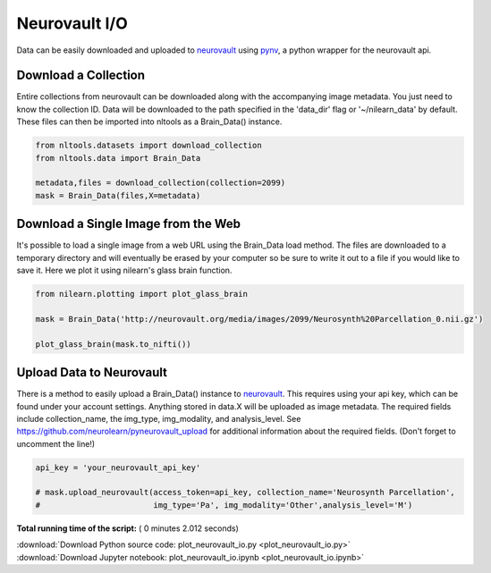 

.. _sphx_glr_auto_examples_01_DataOperations_plot_neurovault_io.py:

 
Neurovault I/O
==============

Data can be easily downloaded and uploaded to `neurovault <http://neurovault.org/>`_
using `pynv <https://github.com/neurolearn/pynv>`_, a python wrapper for the
neurovault api.



Download a Collection
---------------------

Entire collections from neurovault can be downloaded along with the
accompanying image metadata.  You just need to know the collection ID.
Data will be downloaded to the path specified in the 'data_dir' flag 
or '~/nilearn_data' by default.  These files can then be imported into
nltools as a Brain_Data() instance.



.. code-block:: python


    from nltools.datasets import download_collection
    from nltools.data import Brain_Data

    metadata,files = download_collection(collection=2099)
    mask = Brain_Data(files,X=metadata)







Download a Single Image from the Web
------------------------------------

It's possible to load a single image from a web URL using the Brain_Data 
load method.  The files are downloaded to a temporary directory and will 
eventually be erased by your computer so be sure to write it out to a file 
if you would like to save it.  Here we plot it using nilearn's glass brain
function.



.. code-block:: python


    from nilearn.plotting import plot_glass_brain

    mask = Brain_Data('http://neurovault.org/media/images/2099/Neurosynth%20Parcellation_0.nii.gz')

    plot_glass_brain(mask.to_nifti())




.. image:: /auto_examples/01_DataOperations/images/sphx_glr_plot_neurovault_io_001.png
    :align: center




Upload Data to Neurovault
-------------------------

There is a method to easily upload a Brain_Data() instance to 
`neurovault <http://neurovault.org>`_.  This requires using your api key, which can be found
under your account settings.  Anything stored in data.X will be uploaded as
image metadata.  The required fields include collection_name, the img_type,
img_modality, and analysis_level.  See https://github.com/neurolearn/pyneurovault_upload
for additional information about the required fields.  (Don't forget to uncomment the line!)



.. code-block:: python


    api_key = 'your_neurovault_api_key'

    # mask.upload_neurovault(access_token=api_key, collection_name='Neurosynth Parcellation', 
    #                        img_type='Pa', img_modality='Other',analysis_level='M')







**Total running time of the script:** ( 0 minutes  2.012 seconds)



.. container:: sphx-glr-footer


  .. container:: sphx-glr-download

     :download:`Download Python source code: plot_neurovault_io.py <plot_neurovault_io.py>`



  .. container:: sphx-glr-download

     :download:`Download Jupyter notebook: plot_neurovault_io.ipynb <plot_neurovault_io.ipynb>`

.. rst-class:: sphx-glr-signature

    `Generated by Sphinx-Gallery <http://sphinx-gallery.readthedocs.io>`_
